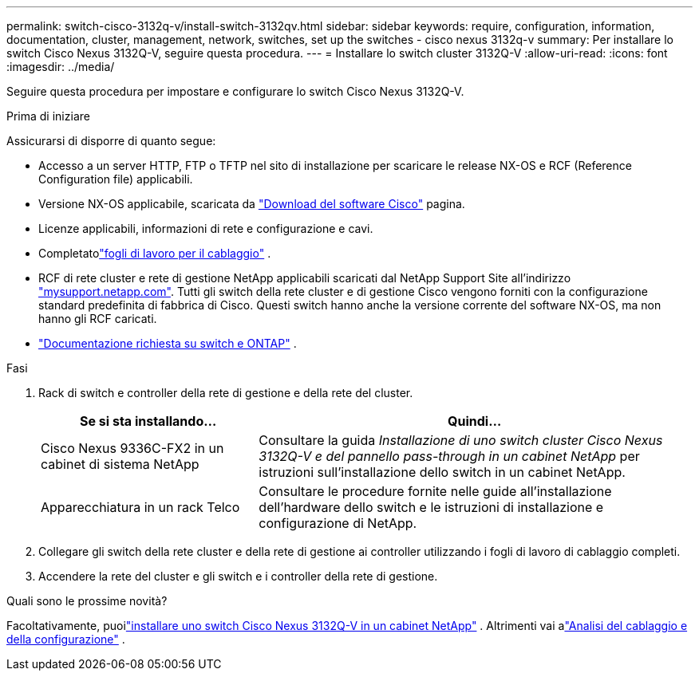 ---
permalink: switch-cisco-3132q-v/install-switch-3132qv.html 
sidebar: sidebar 
keywords: require, configuration, information, documentation, cluster, management, network, switches, set up the switches - cisco nexus 3132q-v 
summary: Per installare lo switch Cisco Nexus 3132Q-V, seguire questa procedura. 
---
= Installare lo switch cluster 3132Q-V
:allow-uri-read: 
:icons: font
:imagesdir: ../media/


[role="lead"]
Seguire questa procedura per impostare e configurare lo switch Cisco Nexus 3132Q-V.

.Prima di iniziare
Assicurarsi di disporre di quanto segue:

* Accesso a un server HTTP, FTP o TFTP nel sito di installazione per scaricare le release NX-OS e RCF (Reference Configuration file) applicabili.
* Versione NX-OS applicabile, scaricata da https://software.cisco.com/download/home["Download del software Cisco"^] pagina.
* Licenze applicabili, informazioni di rete e configurazione e cavi.
* Completatolink:setup_worksheet_3132q.html["fogli di lavoro per il cablaggio"] .
* RCF di rete cluster e rete di gestione NetApp applicabili scaricati dal NetApp Support Site all'indirizzo http://mysupport.netapp.com/["mysupport.netapp.com"^]. Tutti gli switch della rete cluster e di gestione Cisco vengono forniti con la configurazione standard predefinita di fabbrica di Cisco. Questi switch hanno anche la versione corrente del software NX-OS, ma non hanno gli RCF caricati.
* link:required-documentation-3132q.html["Documentazione richiesta su switch e ONTAP"] .


.Fasi
. Rack di switch e controller della rete di gestione e della rete del cluster.
+
[cols="1,2"]
|===
| Se si sta installando... | Quindi... 


 a| 
Cisco Nexus 9336C-FX2 in un cabinet di sistema NetApp
 a| 
Consultare la guida _Installazione di uno switch cluster Cisco Nexus 3132Q-V e del pannello pass-through in un cabinet NetApp_ per istruzioni sull'installazione dello switch in un cabinet NetApp.



 a| 
Apparecchiatura in un rack Telco
 a| 
Consultare le procedure fornite nelle guide all'installazione dell'hardware dello switch e le istruzioni di installazione e configurazione di NetApp.

|===
. Collegare gli switch della rete cluster e della rete di gestione ai controller utilizzando i fogli di lavoro di cablaggio completi.
. Accendere la rete del cluster e gli switch e i controller della rete di gestione.


.Quali sono le prossime novità?
Facoltativamente, puoilink:install-cisco-nexus-3132qv.html["installare uno switch Cisco Nexus 3132Q-V in un cabinet NetApp"] .  Altrimenti vai alink:cabling-considerations-3132q-v.html["Analisi del cablaggio e della configurazione"] .

